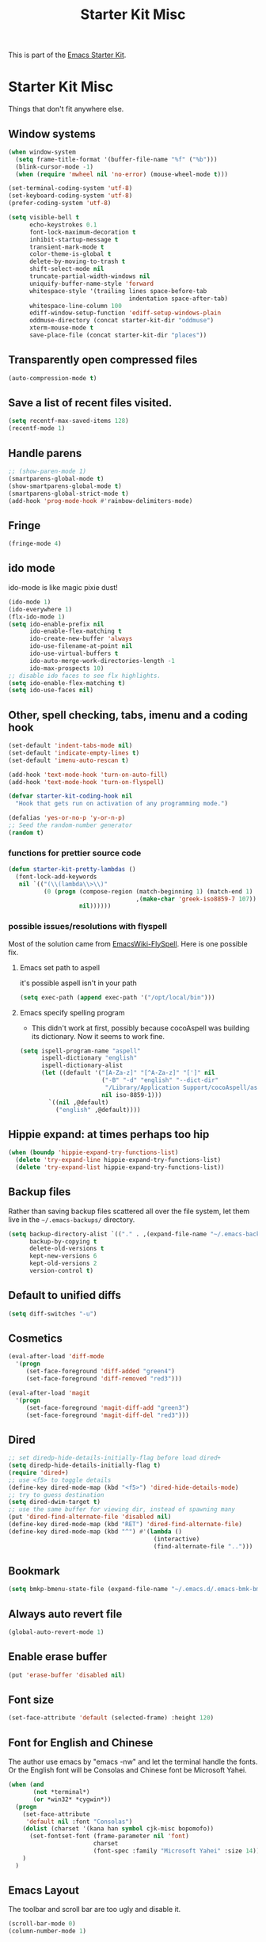 #+TITLE: Starter Kit Misc
#+OPTIONS: toc:nil num:nil ^:nil

This is part of the [[file:starter-kit.org][Emacs Starter Kit]].

* Starter Kit Misc
Things that don't fit anywhere else.

** Window systems
#+srcname: starter-kit-window-view-stuff
#+begin_src emacs-lisp 
  (when window-system
    (setq frame-title-format '(buffer-file-name "%f" ("%b")))
    (blink-cursor-mode -1)
    (when (require 'mwheel nil 'no-error) (mouse-wheel-mode t)))
  
  (set-terminal-coding-system 'utf-8)
  (set-keyboard-coding-system 'utf-8)
  (prefer-coding-system 'utf-8)
  
  (setq visible-bell t
        echo-keystrokes 0.1
        font-lock-maximum-decoration t
        inhibit-startup-message t
        transient-mark-mode t
        color-theme-is-global t
        delete-by-moving-to-trash t
        shift-select-mode nil
        truncate-partial-width-windows nil
        uniquify-buffer-name-style 'forward
        whitespace-style '(trailing lines space-before-tab
                                    indentation space-after-tab)
        whitespace-line-column 100
        ediff-window-setup-function 'ediff-setup-windows-plain
        oddmuse-directory (concat starter-kit-dir "oddmuse")
        xterm-mouse-mode t
        save-place-file (concat starter-kit-dir "places"))
#+end_src

** Transparently open compressed files
#+begin_src emacs-lisp
(auto-compression-mode t)
#+end_src

** Save a list of recent files visited.
#+begin_src emacs-lisp 
(setq recentf-max-saved-items 128)
(recentf-mode 1)
#+end_src

** Handle parens
#+srcname: starter-kit-match-parens
#+begin_src emacs-lisp 
;; (show-paren-mode 1)
(smartparens-global-mode t)
(show-smartparens-global-mode t)
(smartparens-global-strict-mode t)
(add-hook 'prog-mode-hook #'rainbow-delimiters-mode)
#+end_src
   
** Fringe
#+BEGIN_SRC emacs-lisp 
(fringe-mode 4)
#+END_SRC

** ido mode
ido-mode is like magic pixie dust!
#+srcname: starter-kit-loves-ido-mode
#+begin_src emacs-lisp 
(ido-mode 1)
(ido-everywhere 1)
(flx-ido-mode 1)
(setq ido-enable-prefix nil
      ido-enable-flex-matching t
      ido-create-new-buffer 'always
      ido-use-filename-at-point nil
      ido-use-virtual-buffers t
      ido-auto-merge-work-directories-length -1
      ido-max-prospects 10)
;; disable ido faces to see flx highlights.
(setq ido-enable-flex-matching t)
(setq ido-use-faces nil)
#+end_src

** Other, spell checking, tabs, imenu and a coding hook
#+begin_src emacs-lisp 
  (set-default 'indent-tabs-mode nil)
  (set-default 'indicate-empty-lines t)
  (set-default 'imenu-auto-rescan t)
  
  (add-hook 'text-mode-hook 'turn-on-auto-fill)
  (add-hook 'text-mode-hook 'turn-on-flyspell)
  
  (defvar starter-kit-coding-hook nil
    "Hook that gets run on activation of any programming mode.")
  
  (defalias 'yes-or-no-p 'y-or-n-p)
  ;; Seed the random-number generator
  (random t)
#+end_src

*** functions for prettier source code
#+begin_src emacs-lisp
(defun starter-kit-pretty-lambdas ()
  (font-lock-add-keywords
   nil `(("(\\(lambda\\>\\)"
          (0 (progn (compose-region (match-beginning 1) (match-end 1)
                                    ,(make-char 'greek-iso8859-7 107))
                    nil))))))
#+end_src

*** possible issues/resolutions with flyspell
Most of the solution came from [[http://www.emacswiki.org/emacs/FlySpell][EmacsWiki-FlySpell]].  Here is one
possible fix.

**** Emacs set path to aspell
it's possible aspell isn't in your path
#+begin_src emacs-lisp :tangle no
   (setq exec-path (append exec-path '("/opt/local/bin")))
#+end_src

**** Emacs specify spelling program
- This didn't work at first, possibly because cocoAspell was
  building its dictionary.  Now it seems to work fine.
#+begin_src emacs-lisp :tangle no
  (setq ispell-program-name "aspell"
        ispell-dictionary "english"
        ispell-dictionary-alist
        (let ((default '("[A-Za-z]" "[^A-Za-z]" "[']" nil
                         ("-B" "-d" "english" "--dict-dir"
                          "/Library/Application Support/cocoAspell/aspell6-en-6.0-0")
                         nil iso-8859-1)))
          `((nil ,@default)
            ("english" ,@default))))
#+end_src

** Hippie expand: at times perhaps too hip
#+begin_src emacs-lisp
  (when (boundp 'hippie-expand-try-functions-list)
    (delete 'try-expand-line hippie-expand-try-functions-list)
    (delete 'try-expand-list hippie-expand-try-functions-list))
#+end_src

** Backup files
Rather than saving backup files scattered all over the file system,
let them live in the =~/.emacs-backups/= directory.
#+begin_src emacs-lisp
(setq backup-directory-alist `(("." . ,(expand-file-name "~/.emacs-backups")))
      backup-by-copying t
      delete-old-versions t
      kept-new-versions 6
      kept-old-versions 2
      version-control t)
#+end_src

** Default to unified diffs
#+begin_src emacs-lisp
(setq diff-switches "-u")
#+end_src

** Cosmetics

#+begin_src emacs-lisp
(eval-after-load 'diff-mode
  '(progn
     (set-face-foreground 'diff-added "green4")
     (set-face-foreground 'diff-removed "red3")))

(eval-after-load 'magit
  '(progn
     (set-face-foreground 'magit-diff-add "green3")
     (set-face-foreground 'magit-diff-del "red3")))
#+end_src

** Dired

#+BEGIN_SRC emacs-lisp
;; set diredp-hide-details-initially-flag before load dired+
(setq diredp-hide-details-initially-flag t)
(require 'dired+)
;; use <f5> to toggle details
(define-key dired-mode-map (kbd "<f5>") 'dired-hide-details-mode)
;; try to guess destination
(setq dired-dwim-target t)
;; use the same buffer for viewing dir, instead of spawning many
(put 'dired-find-alternate-file 'disabled nil)
(define-key dired-mode-map (kbd "RET") 'dired-find-alternate-file)
(define-key dired-mode-map (kbd "^") #'(lambda ()
                                         (interactive)
                                         (find-alternate-file "..")))
#+END_SRC

** Bookmark

#+BEGIN_SRC emacs-lisp
(setq bmkp-bmenu-state-file (expand-file-name "~/.emacs.d/.emacs-bmk-bmenu-state.el"))
#+END_SRC

** Always auto revert file
#+BEGIN_SRC emacs-lisp
(global-auto-revert-mode 1)
#+END_SRC

** Enable erase buffer
#+BEGIN_SRC emacs-lisp
(put 'erase-buffer 'disabled nil)
#+END_SRC

** Font size
#+BEGIN_SRC emacs-lisp
(set-face-attribute 'default (selected-frame) :height 120)
#+END_SRC
   
** Font for English and Chinese
  
The author use emacs by "emacs -nw" and let the terminal handle the fonts. Or
the English font will be Consolas and Chinese font be Microsoft Yahei.

#+BEGIN_SRC emacs-lisp
(when (and
       (not *terminal*)
       (or *win32* *cygwin*))
  (progn
    (set-face-attribute
     'default nil :font "Consolas")
    (dolist (charset '(kana han symbol cjk-misc bopomofo))
      (set-fontset-font (frame-parameter nil 'font)
                        charset
                        (font-spec :family "Microsoft Yahei" :size 14)))
    )
  )
#+END_SRC

** Emacs Layout
The toolbar and scroll bar are too ugly and disable it.
#+BEGIN_SRC emacs-lisp
(scroll-bar-mode 0)
(column-number-mode 1)
#+END_SRC

It's not easy to recognise the completion words in horizontally split window
if two windows are already split horizontally. Therefore set Emacs to split
vertically by default.
#+BEGIN_SRC emacs-lisp
(setq split-height-threshold nil)
(setq split-width-threshold 160)
#+END_SRC

** Line number

Use relative line number. Set linum-relative-current-symbol to be empty string
so that linum-relative will show the real line number at current line.
#+BEGIN_SRC emacs-lisp
(setq linum-relative-current-symbol "")
#+END_SRC

** 80 Column Rule
It's a good habit to obey to 80 column rule. In the convenience of adding
continuation marker in code such as Fortran, two columns are spared.
#+BEGIN_SRC emacs-lisp
(setq default-fill-column 78)
#+END_SRC

** Disable recentering
   For smooth scrolling and disabling the auto-recentering of emacs screen when
moving cursor. Set scroll margin to be 4 so that an ape can see the following
lines of codes.
#+BEGIN_SRC emacs-lisp
(setq scroll-step 1
      scroll-conservatively 10000
      auto-window-vscroll nil)
(setq scroll-margin 4)
#+END_SRC

** Color theme and highlight indent
Emacs24 has build in support for saving and loading themes.

A Theme builder is available at http://elpa.gnu.org/themes/ along with
a list of pre-built themes at http://elpa.gnu.org/themes/view.html and
themes are available through ELPA.

Downloaded themes may be saved to the =themes/= directory in the base
of the starter kit which ignored by git.  Once downloaded and
evaluated a theme is activated using the =load-theme= function.

#+BEGIN_SRC emacs-lisp
(color-theme-initialize)
(if *terminal*
    (progn (color-theme-solarized-light)
           (set-face-background 'highlight-indentation-face "#073642")
           (set-face-background 'highlight-indentation-current-column-face "#eee8d5"))
  (progn (color-theme-solarized-dark)
         (set-face-background 'highlight-indentation-face "#073642")
         (set-face-background 'highlight-indentation-current-column-face "#073642")))
#+END_SRC
** Power line
   
The author have no idea why =custom-set-faces= doesn't work at all, so
directly modify [[~/.emacs.d/src/emacs-powerline-master/powerline.el][Powerline]] source code. It is not a good idea.
#+BEGIN_SRC emacs-lisp 
(require 'powerline)
(set-face-attribute 'mode-line nil
                    :background "dim gray"
                    :foreground "cyan"
                    :inverse-video nil
                    :box nil
                    :underline nil)
(set-face-attribute 'mode-line-inactive nil
                    :background "dim gray"
                    :foreground "light gray"
                    :inverse-video nil
                    :box nil
                    :underline nil)
#+END_SRC

** New line and indent
#+BEGIN_SRC emacs-lisp 
(define-key global-map (kbd "RET") 'newline-and-indent)
#+END_SRC

** Undo is needed by evil
#+BEGIN_SRC emacs-lisp 
(global-undo-tree-mode)
#+END_SRC
   
** Expand region

#+BEGIN_QUOTE
Expand region increases the selected region by semantic units. Just keep
pressing the key until it selects what you want.
#+END_QUOTE

#+BEGIN_SRC emacs-lisp
(global-set-key (kbd "C-=") 'er/expand-region)
#+END_SRC
** Garbage collection
   
Emacs GC is time consuming for that Emacs will initiate GC every 0.76 MB. We
set it to be 20 MB to save time.
#+BEGIN_SRC emacs-lisp 
(setq gc-cons-threshold 20000000)
#+END_SRC

** Grep

Don't grep repositories.
#+BEGIN_SRC emacs-lisp 
(eval-after-load 'grep
  '(dolist (dir '(".git"
                  ".cvs"
                  ".svn"
                  ".hg"))
     (add-to-list 'grep-find-ignored-directories dir)))
#+END_SRC
** Multi shell
   
Multi eshell is not eshell but shell.
#+BEGIN_SRC emacs-lisp
;;(require 'multi-term)
;;(setq multi-term-program "/usr/bin/bash")
#+END_SRC
** Window numbering

Changing from one window to another is so easy in Emacs with window number,
you just key in *M-n* to jump to n-th window numbered by the plugin.
#+BEGIN_SRC emacs-lisp
(window-numbering-mode 1)
#+END_SRC
